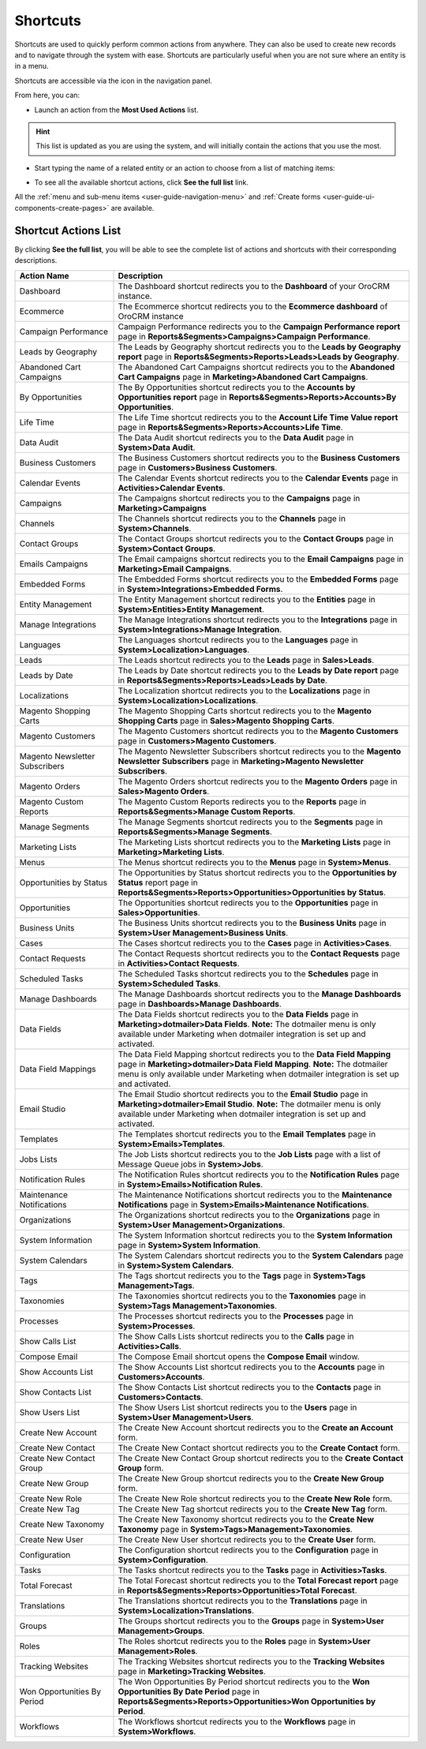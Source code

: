 .. _user-guide-getting-started-shortcuts:

Shortcuts
=========

Shortcuts are used to quickly perform common actions from anywhere. They can also be used to create new records and to navigate through the system with ease. Shortcuts are particularly useful when you are not sure where an entity is in a menu.

Shortcuts are accessible via the icon in the navigation panel.

.. image:: ../img/navigation/panel/shortcut_full.png
   :alt: Shortcuts

From here, you can:

- Launch an action from the **Most Used Actions** list.

.. hint:: This list is updated as you are using the system, and will initially contain the actions that you use the most.

- Start typing the name of a related entity or an action to choose from a list of matching items:

  |shortcut|

- To see all the available shortcut actions, click **See the full list** link.


  |shortcut_all|


All the :ref:`menu and sub-menu items <user-guide-navigation-menu>` and :ref:`Create forms <user-guide-ui-components-create-pages>` are available.

Shortcut Actions List
---------------------

By clicking **See the full list**, you will be able to see the complete list of actions
and shortcuts with their corresponding descriptions.


.. image:: ../img/navigation/shortcuts_see_full_list_2.png
   :alt: Shortcut actions list

.. csv-table::
   :header: "Action Name", "Description"
   :widths: 10, 30

   "Dashboard","The Dashboard shortcut redirects you to the **Dashboard** of your OroCRM instance."
   "Ecommerce","The Ecommerce shortcut redirects you to the **Ecommerce dashboard** of OroCRM instance"
   "Campaign Performance","Campaign Performance redirects you to the **Campaign Performance report** page in **Reports&Segments>Campaigns>Campaign Performance**."
   "Leads by Geography","The Leads by Geography shortcut redirects you to the **Leads by Geography report** page in **Reports&Segments>Reports>Leads>Leads by Geography**."
   "Abandoned Cart Campaigns","The Abandoned Cart Campaigns shortcut redirects you to the **Abandoned Cart Campaigns** page in **Marketing>Abandoned Cart Campaigns**."
   "By Opportunities","The By Opportunities shortcut redirects you to the **Accounts by Opportunities report** page in **Reports&Segments>Reports>Accounts>By Opportunities**."
   "Life Time","The Life Time shortcut redirects you to the **Account Life Time Value report** page in **Reports&Segments>Reports>Accounts>Life Time**."
   "Data Audit","The Data Audit shortcut redirects you to the **Data Audit** page in **System>Data Audit**."
   "Business Customers","The Business Customers shortcut redirects you to the **Business Customers** page in **Customers>Business Customers**."
   "Calendar Events","The Calendar Events shortcut redirects you to the **Calendar Events** page in **Activities>Calendar Events**."
   "Campaigns", "The Campaigns shortcut redirects you to the **Campaigns** page in **Marketing>Campaigns**"
   "Channels","The Channels shortcut redirects you to the **Channels** page in **System>Channels**."
   "Contact Groups","The Contact Groups shortcut redirects you to the **Contact Groups** page in **System>Contact Groups**."
   "Emails Campaigns","The Email campaigns shortcut redirects you to the **Email Campaigns** page in **Marketing>Email Campaigns**."
   "Embedded Forms","The Embedded Forms shortcut redirects you to the **Embedded Forms** page in **System>Integrations>Embedded Forms**."
   "Entity Management","The Entity Management shortcut redirects you to the **Entities** page in **System>Entities>Entity Management**."
   "Manage Integrations","The Manage Integrations shortcut redirects you to the **Integrations** page in **System>Integrations>Manage Integration**."
   "Languages","The Languages shortcut redirects you to the **Languages** page in **System>Localization>Languages**."
   "Leads","The Leads shortcut redirects you to the **Leads** page in **Sales>Leads**."
   "Leads by Date","The Leads by Date shortcut redirects you to the **Leads by Date report** page in **Reports&Segments>Reports>Leads>Leads by Date**."
   "Localizations","The Localization shortcut redirects you to the **Localizations** page in **System>Localization>Localizations**."
   "Magento Shopping Carts","The Magento Shopping Carts shortcut redirects you to the **Magento Shopping Carts** page in **Sales>Magento Shopping Carts**."
   "Magento Customers","The Magento Customers shortcut redirects you to the **Magento Customers** page in **Customers>Magento Customers**."
   "Magento Newsletter Subscribers","The Magento Newsletter Subscribers shortcut redirects you to the **Magento Newsletter Subscribers** page in **Marketing>Magento Newsletter Subscribers**."
   "Magento Orders","The Magento Orders shortcut redirects you to the **Magento Orders** page in **Sales>Magento Orders**."
   "Magento Custom Reports","The Magento Custom Reports redirects you to the **Reports** page in **Reports&Segments>Manage Custom Reports**."
   "Manage Segments","The Manage Segments shortcut redirects you to the **Segments** page in **Reports&Segments>Manage Segments**."
   "Marketing Lists","The Marketing Lists shortcut redirects you to the **Marketing Lists** page in **Marketing>Marketing Lists**."
   "Menus","The Menus shortcut redirects you to the **Menus** page in **System>Menus**."
   "Opportunities by Status","The Opportunities by Status shortcut redirects you to the **Opportunities by Status** report page in **Reports&Segments>Reports>Opportunities>Opportunities by Status**."
   "Opportunities","The Opportunities shortcut redirects you to the **Opportunities** page in **Sales>Opportunities**."
   "Business Units","The Business Units shortcut redirects you to the **Business Units** page in **System>User Management>Business Units**."
   "Cases","The Cases shortcut redirects you to the **Cases** page in **Activities>Cases**."
   "Contact Requests","The Contact Requests shortcut redirects you to the **Contact Requests** page in **Activities>Contact Requests**."
   "Scheduled Tasks","The Scheduled Tasks shortcut redirects you to the **Schedules** page in **System>Scheduled Tasks**."
   "Manage Dashboards","The Manage Dashboards shortcut redirects you to the **Manage Dashboards** page in **Dashboards>Manage Dashboards**."
   "Data Fields","The Data Fields shortcut redirects you to the **Data Fields** page in **Marketing>dotmailer>Data Fields**. **Note:** The dotmailer menu is only available under Marketing when dotmailer integration is set up and activated."
   "Data Field Mappings","The Data Field Mapping shortcut redirects you to the **Data Field Mapping** page in **Marketing>dotmailer>Data Field Mapping**. **Note:** The dotmailer menu is only available under Marketing when dotmailer integration is set up and activated."
   "Email Studio","The Email Studio shortcut redirects you to the **Email Studio** page in **Marketing>dotmailer>Email Studio**. **Note:** The dotmailer menu is only available under Marketing when dotmailer integration is set up and activated."
   "Templates","The Templates shortcut redirects you to the **Email Templates** page in **System>Emails>Templates**."
   "Jobs Lists","The Job Lists shortcut redirects you to the **Job Lists** page with a list of Message Queue jobs in **System>Jobs**."
   "Notification Rules","The Notification Rules shortcut redirects you to the **Notification Rules** page in **System>Emails>Notification Rules**."
   "Maintenance Notifications","The Maintenance Notifications shortcut redirects you to the **Maintenance Notifications** page in **System>Emails>Maintenance Notifications**."
   "Organizations","The Organizations shortcut redirects you to the **Organizations** page in **System>User Management>Organizations**."
   "System Information","The System Information shortcut redirects you to the **System Information** page in **System>System Information**."
   "System Calendars","The System Calendars shortcut redirects you to the **System Calendars** page in **System>System Calendars**."
   "Tags","The Tags shortcut redirects you to the **Tags** page in **System>Tags Management>Tags**."
   "Taxonomies","The Taxonomies shortcut redirects you to the **Taxonomies** page in **System>Tags Management>Taxonomies**."
   "Processes","The Processes shortcut redirects you to the **Processes** page in **System>Processes**."
   "Show Calls List","The Show Calls Lists shortcut redirects you to the **Calls** page in **Activities>Calls**."
   "Compose Email","The Compose Email shortcut opens the **Compose Email** window."
   "Show Accounts List","The Show Accounts List shortcut redirects you to the **Accounts** page in **Customers>Accounts**."
   "Show Contacts List","The Show Contacts List shortcut redirects you to the **Contacts** page in **Customers>Contacts**."
   "Show Users List","The Show Users List shortcut redirects you to the **Users** page in **System>User Management>Users**."
   "Create New Account","The Create New Account shortcut redirects you to the **Create an Account** form."
   "Create New Contact","The Create New Contact shortcut redirects you to the **Create Contact** form."
   "Create New Contact Group","The Create New Contact Group shortcut redirects you to the **Create Contact Group** form."
   "Create New Group","The Create New Group shortcut redirects you to the **Create New Group** form."
   "Create New Role","The Create New Role shortcut redirects you to the **Create New Role** form."
   "Create New Tag","The Create New Tag shortcut redirects you to the **Create New Tag** form."
   "Create New Taxonomy","The Create New Taxonomy shortcut redirects you to the **Create New Taxonomy** page in **System>Tags>Management>Taxonomies**."
   "Create New User","The Create New User shortcut redirects you to the **Create User** form."
   "Configuration","The Configuration shortcut redirects you to the **Configuration** page in **System>Configuration**."
   "Tasks","The Tasks shortcut redirects you to the **Tasks** page in **Activities>Tasks**."
   "Total Forecast","The Total Forecast shortcut redirects you to the **Total Forecast report** page in **Reports&Segments>Reports>Opportunities>Total Forecast**."
   "Translations","The Translations shortcut redirects you to the **Translations** page in **System>Localization>Translations**."
   "Groups","The Groups shortcut redirects you to the **Groups** page in **System>User Management>Groups**."
   "Roles","The Roles shortcut redirects you to the **Roles** page in **System>User Management>Roles**."
   "Tracking Websites","The Tracking Websites shortcut redirects you to the **Tracking Websites** page in **Marketing>Tracking Websites**."
   "Won Opportunities By Period","The Won Opportunities By Period shortcut redirects you to the **Won Opportunities By Date Period** page in **Reports&Segments>Reports>Opportunities>Won Opportunities by Period**."
   "Workflows","The Workflows shortcut redirects you to the **Workflows** page in **System>Workflows**."







.. |IcSearch| image:: ../../img/buttons/IcSearch.png

.. |shortcut| image:: ../img/navigation/panel/shortcut.png

.. |shortcut_all| image:: ../img/navigation/panel/shortcut_all.png
